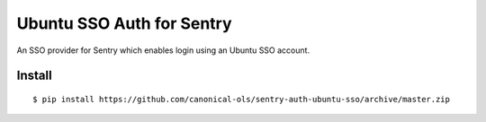 Ubuntu SSO Auth for Sentry
==========================

An SSO provider for Sentry which enables login using an Ubuntu SSO account.

Install
-------

::

    $ pip install https://github.com/canonical-ols/sentry-auth-ubuntu-sso/archive/master.zip

